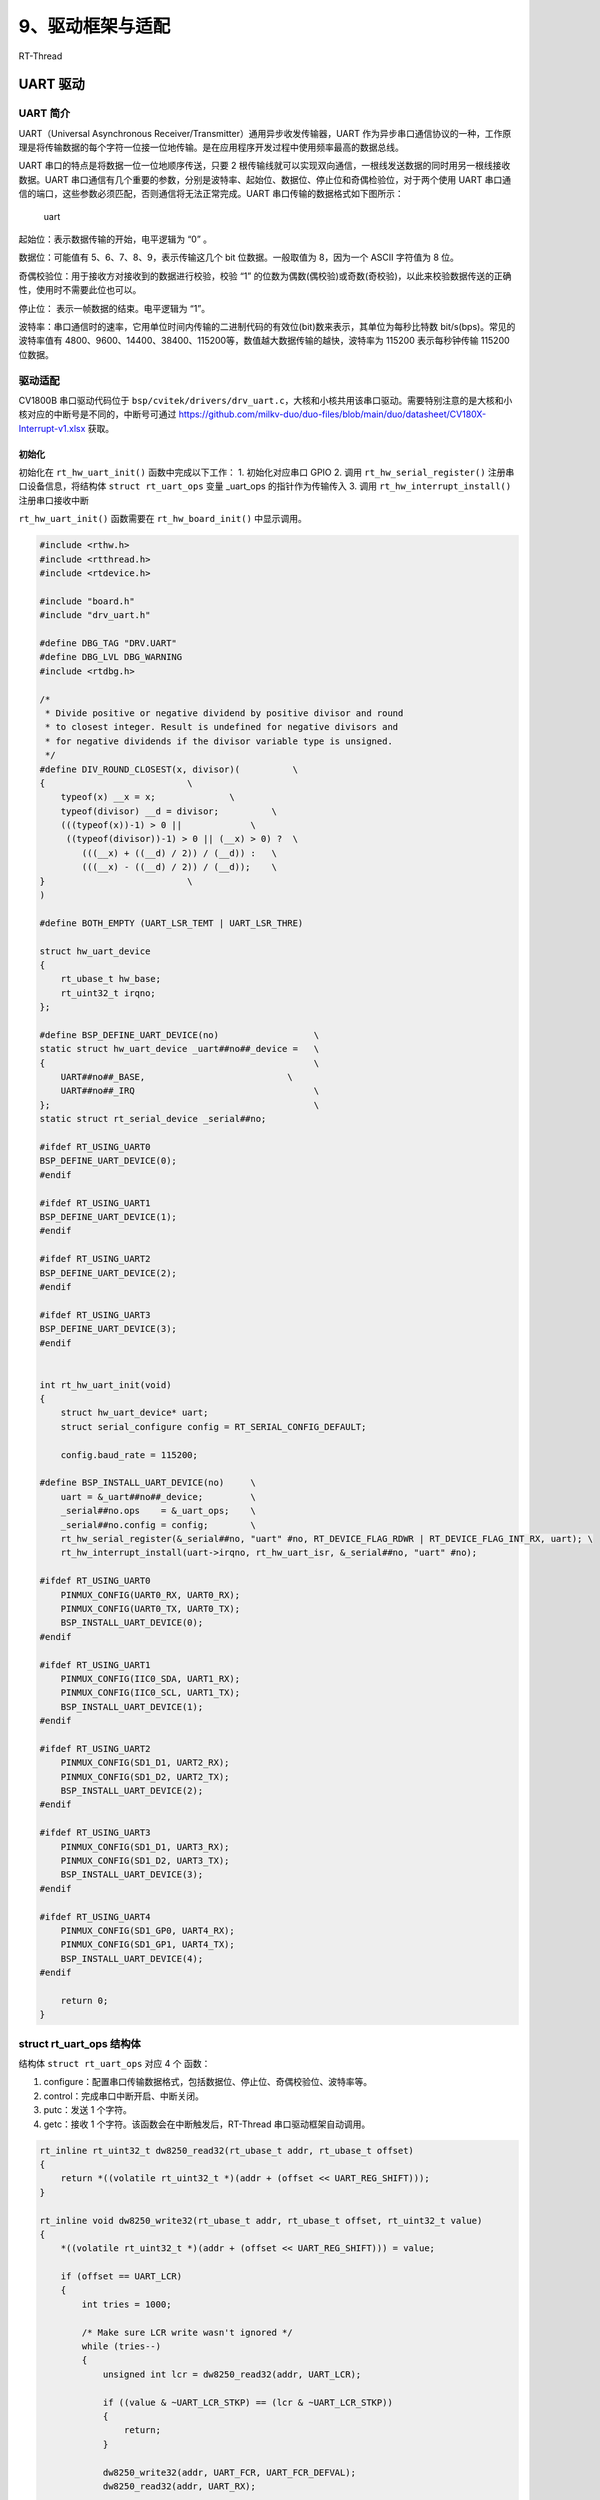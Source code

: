 9、驱动框架与适配
=================

RT-Thread

UART 驱动
---------

UART 简介
~~~~~~~~~

UART（Universal Asynchronous
Receiver/Transmitter）通用异步收发传输器，UART
作为异步串口通信协议的一种，工作原理是将传输数据的每个字符一位接一位地传输。是在应用程序开发过程中使用频率最高的数据总线。

UART 串口的特点是将数据一位一位地顺序传送，只要 2
根传输线就可以实现双向通信，一根线发送数据的同时用另一根线接收数据。UART
串口通信有几个重要的参数，分别是波特率、起始位、数据位、停止位和奇偶检验位，对于两个使用
UART 串口通信的端口，这些参数必须匹配，否则通信将无法正常完成。UART
串口传输的数据格式如下图所示：

.. figure:: images/drivers/uart.png
   :alt: uart

   uart

起始位：表示数据传输的开始，电平逻辑为 “0” 。

数据位：可能值有 5、6、7、8、9，表示传输这几个 bit 位数据。一般取值为
8，因为一个 ASCII 字符值为 8 位。

奇偶校验位：用于接收方对接收到的数据进行校验，校验 “1”
的位数为偶数(偶校验)或奇数(奇校验)，以此来校验数据传送的正确性，使用时不需要此位也可以。

停止位： 表示一帧数据的结束。电平逻辑为 “1”。

波特率：串口通信时的速率，它用单位时间内传输的二进制代码的有效位(bit)数来表示，其单位为每秒比特数
bit/s(bps)。常见的波特率值有
4800、9600、14400、38400、115200等，数值越大数据传输的越快，波特率为
115200 表示每秒钟传输 115200 位数据。

驱动适配
~~~~~~~~

CV1800B 串口驱动代码位于
``bsp/cvitek/drivers/drv_uart.c``\ ，大核和小核共用该串口驱动。需要特别注意的是大核和小核对应的中断号是不同的，中断号可通过
https://github.com/milkv-duo/duo-files/blob/main/duo/datasheet/CV180X-Interrupt-v1.xlsx
获取。

初始化
^^^^^^

初始化在 ``rt_hw_uart_init()`` 函数中完成以下工作： 1. 初始化对应串口
GPIO 2. 调用 ``rt_hw_serial_register()`` 注册串口设备信息，将结构体
``struct rt_uart_ops`` 变量 \_uart_ops 的指针作为传输传入 3. 调用
``rt_hw_interrupt_install()`` 注册串口接收中断

``rt_hw_uart_init()`` 函数需要在 ``rt_hw_board_init()`` 中显示调用。

.. code:: c

   #include <rthw.h>
   #include <rtthread.h>
   #include <rtdevice.h>

   #include "board.h"
   #include "drv_uart.h"

   #define DBG_TAG "DRV.UART"
   #define DBG_LVL DBG_WARNING
   #include <rtdbg.h>

   /*
    * Divide positive or negative dividend by positive divisor and round
    * to closest integer. Result is undefined for negative divisors and
    * for negative dividends if the divisor variable type is unsigned.
    */
   #define DIV_ROUND_CLOSEST(x, divisor)(          \
   {                           \
       typeof(x) __x = x;              \
       typeof(divisor) __d = divisor;          \
       (((typeof(x))-1) > 0 ||             \
        ((typeof(divisor))-1) > 0 || (__x) > 0) ?  \
           (((__x) + ((__d) / 2)) / (__d)) :   \
           (((__x) - ((__d) / 2)) / (__d));    \
   }                           \
   )

   #define BOTH_EMPTY (UART_LSR_TEMT | UART_LSR_THRE)

   struct hw_uart_device
   {
       rt_ubase_t hw_base;
       rt_uint32_t irqno;
   };

   #define BSP_DEFINE_UART_DEVICE(no)                  \
   static struct hw_uart_device _uart##no##_device =   \
   {                                                   \
       UART##no##_BASE,                           \
       UART##no##_IRQ                                  \
   };                                                  \
   static struct rt_serial_device _serial##no;

   #ifdef RT_USING_UART0
   BSP_DEFINE_UART_DEVICE(0);
   #endif

   #ifdef RT_USING_UART1
   BSP_DEFINE_UART_DEVICE(1);
   #endif

   #ifdef RT_USING_UART2
   BSP_DEFINE_UART_DEVICE(2);
   #endif

   #ifdef RT_USING_UART3
   BSP_DEFINE_UART_DEVICE(3);
   #endif


   int rt_hw_uart_init(void)
   {
       struct hw_uart_device* uart;
       struct serial_configure config = RT_SERIAL_CONFIG_DEFAULT;

       config.baud_rate = 115200;

   #define BSP_INSTALL_UART_DEVICE(no)     \
       uart = &_uart##no##_device;         \
       _serial##no.ops    = &_uart_ops;    \
       _serial##no.config = config;        \
       rt_hw_serial_register(&_serial##no, "uart" #no, RT_DEVICE_FLAG_RDWR | RT_DEVICE_FLAG_INT_RX, uart); \
       rt_hw_interrupt_install(uart->irqno, rt_hw_uart_isr, &_serial##no, "uart" #no);

   #ifdef RT_USING_UART0
       PINMUX_CONFIG(UART0_RX, UART0_RX);
       PINMUX_CONFIG(UART0_TX, UART0_TX);
       BSP_INSTALL_UART_DEVICE(0);
   #endif

   #ifdef RT_USING_UART1
       PINMUX_CONFIG(IIC0_SDA, UART1_RX);
       PINMUX_CONFIG(IIC0_SCL, UART1_TX);
       BSP_INSTALL_UART_DEVICE(1);
   #endif

   #ifdef RT_USING_UART2
       PINMUX_CONFIG(SD1_D1, UART2_RX);
       PINMUX_CONFIG(SD1_D2, UART2_TX);
       BSP_INSTALL_UART_DEVICE(2);
   #endif

   #ifdef RT_USING_UART3
       PINMUX_CONFIG(SD1_D1, UART3_RX);
       PINMUX_CONFIG(SD1_D2, UART3_TX);
       BSP_INSTALL_UART_DEVICE(3);
   #endif

   #ifdef RT_USING_UART4
       PINMUX_CONFIG(SD1_GP0, UART4_RX);
       PINMUX_CONFIG(SD1_GP1, UART4_TX);
       BSP_INSTALL_UART_DEVICE(4);
   #endif

       return 0;
   }

struct rt_uart_ops 结构体
~~~~~~~~~~~~~~~~~~~~~~~~~

结构体 ``struct rt_uart_ops`` 对应 4 个 函数：

1. configure：配置串口传输数据格式，包括数据位、停止位、奇偶校验位、波特率等。
2. control：完成串口中断开启、中断关闭。
3. putc：发送 1 个字符。
4. getc：接收 1 个字符。该函数会在中断触发后，RT-Thread
   串口驱动框架自动调用。

.. code:: c

   rt_inline rt_uint32_t dw8250_read32(rt_ubase_t addr, rt_ubase_t offset)
   {
       return *((volatile rt_uint32_t *)(addr + (offset << UART_REG_SHIFT)));
   }

   rt_inline void dw8250_write32(rt_ubase_t addr, rt_ubase_t offset, rt_uint32_t value)
   {
       *((volatile rt_uint32_t *)(addr + (offset << UART_REG_SHIFT))) = value;

       if (offset == UART_LCR)
       {
           int tries = 1000;

           /* Make sure LCR write wasn't ignored */
           while (tries--)
           {
               unsigned int lcr = dw8250_read32(addr, UART_LCR);

               if ((value & ~UART_LCR_STKP) == (lcr & ~UART_LCR_STKP))
               {
                   return;
               }

               dw8250_write32(addr, UART_FCR, UART_FCR_DEFVAL);
               dw8250_read32(addr, UART_RX);

               *((volatile rt_uint32_t *)(addr + (offset << UART_REG_SHIFT))) = value;
           }
       }
   }

   static void dw8250_uart_setbrg(rt_ubase_t addr, int baud_divisor)
   {
       /* to keep serial format, read lcr before writing BKSE */
       int lcr_val = dw8250_read32(addr, UART_LCR) & ~UART_LCR_BKSE;

       dw8250_write32(addr, UART_LCR, UART_LCR_BKSE | lcr_val);
       dw8250_write32(addr, UART_DLL, baud_divisor & 0xff);

       dw8250_write32(addr, UART_DLM, (baud_divisor >> 8) & 0xff);
       dw8250_write32(addr, UART_LCR, lcr_val);
   }

   static rt_err_t dw8250_uart_configure(struct rt_serial_device *serial, struct serial_configure *cfg)
   {
       rt_base_t base;
       struct hw_uart_device *uart;
       int clock_divisor;

       RT_ASSERT(serial != RT_NULL);
       uart = (struct hw_uart_device *)serial->parent.user_data;
       base = uart->hw_base;

       while (!(dw8250_read32(base, UART_LSR) & UART_LSR_TEMT));

       dw8250_write32(base, UART_IER, 0);
       dw8250_write32(base, UART_MCR, UART_MCRVAL);
       dw8250_write32(base, UART_FCR, UART_FCR_DEFVAL);

       /* initialize serial config to 8N1 before writing baudrate */
       dw8250_write32(base, UART_LCR, UART_LCR_8N1);

       clock_divisor = DIV_ROUND_CLOSEST(UART_INPUT_CLK, 16 * serial->config.baud_rate);
       dw8250_uart_setbrg(base, clock_divisor);

       return RT_EOK;
   }

   static rt_err_t dw8250_uart_control(struct rt_serial_device *serial, int cmd, void *arg)
   {
       struct hw_uart_device *uart;

       RT_ASSERT(serial != RT_NULL);
       uart = (struct hw_uart_device *)serial->parent.user_data;

       switch (cmd)
       {
           case RT_DEVICE_CTRL_CLR_INT:
               /* Disable rx irq */
               dw8250_write32(uart->hw_base, UART_IER, !UART_IER_RDI);
               rt_hw_interrupt_mask(uart->irqno);
               break;

           case RT_DEVICE_CTRL_SET_INT:
               /* Enable rx irq */
               dw8250_write32(uart->hw_base, UART_IER, UART_IER_RDI);
               rt_hw_interrupt_umask(uart->irqno);
               break;
       }

       return RT_EOK;
   }

   static int dw8250_uart_putc(struct rt_serial_device *serial, char c)
   {
       rt_base_t base;
       struct hw_uart_device *uart;

       RT_ASSERT(serial != RT_NULL);
       uart = (struct hw_uart_device *)serial->parent.user_data;
       base = uart->hw_base;

       while ((dw8250_read32(base, UART_LSR) & BOTH_EMPTY) != BOTH_EMPTY);

       dw8250_write32(base, UART_TX, c);

       return 1;
   }

   static int dw8250_uart_getc(struct rt_serial_device *serial)
   {
       int ch = -1;
       rt_base_t base;
       struct hw_uart_device *uart;

       RT_ASSERT(serial != RT_NULL);
       uart = (struct hw_uart_device *)serial->parent.user_data;
       base = uart->hw_base;

       if (dw8250_read32(base, UART_LSR) & UART_LSR_DR)
       {
           ch = dw8250_read32(base, UART_RX) & 0xff;
       }

       return ch;
   }

   static const struct rt_uart_ops _uart_ops =
   {
       dw8250_uart_configure,
       dw8250_uart_control,
       dw8250_uart_putc,
       dw8250_uart_getc,
   };

中断处理
^^^^^^^^

串口中断处理函数在串口初始化时，已经注册到系统的中断处理函数中。通过读取中断状态寄存器，判断是哪个串口的中断，然后调用
``rt_hw_serial_isr()`` 函数将中断状态通知 RT-Thread
串口驱动框架。串口驱动框架会调用上面提到的 ``getc()``
函数读取串口数据，直至返回 -1。

.. code:: c

   static void rt_hw_uart_isr(int irqno, void *param)
   {
       unsigned int iir, status;
       struct rt_serial_device *serial = (struct rt_serial_device *)param;
       struct hw_uart_device *uart = (struct hw_uart_device *)serial->parent.user_data;

       iir = dw8250_read32(uart->hw_base, UART_IIR);

       /* If don't do this in non-DMA mode then the "RX TIMEOUT" interrupt will fire forever. */
       if ((iir & 0x3f) == UART_IIR_RX_TIMEOUT)
       {
           status = dw8250_read32(uart->hw_base, UART_LSR);

           if (!(status & (UART_LSR_DR | UART_LSR_BI)))
           {
               dw8250_read32(uart->hw_base, UART_RX);
           }
       }

       if (!(iir & UART_IIR_NO_INT))
       {
           rt_hw_serial_isr(serial, RT_SERIAL_EVENT_RX_IND);
       }

       if ((iir & UART_IIR_BUSY) == UART_IIR_BUSY)
       {
           /* Clear the USR */
           dw8250_read32(uart->hw_base, UART_USR);

           return;
       }
   }

完成串口驱动适配后，即可正常使用 RT-Thread 的命令行工具 msh 了。
